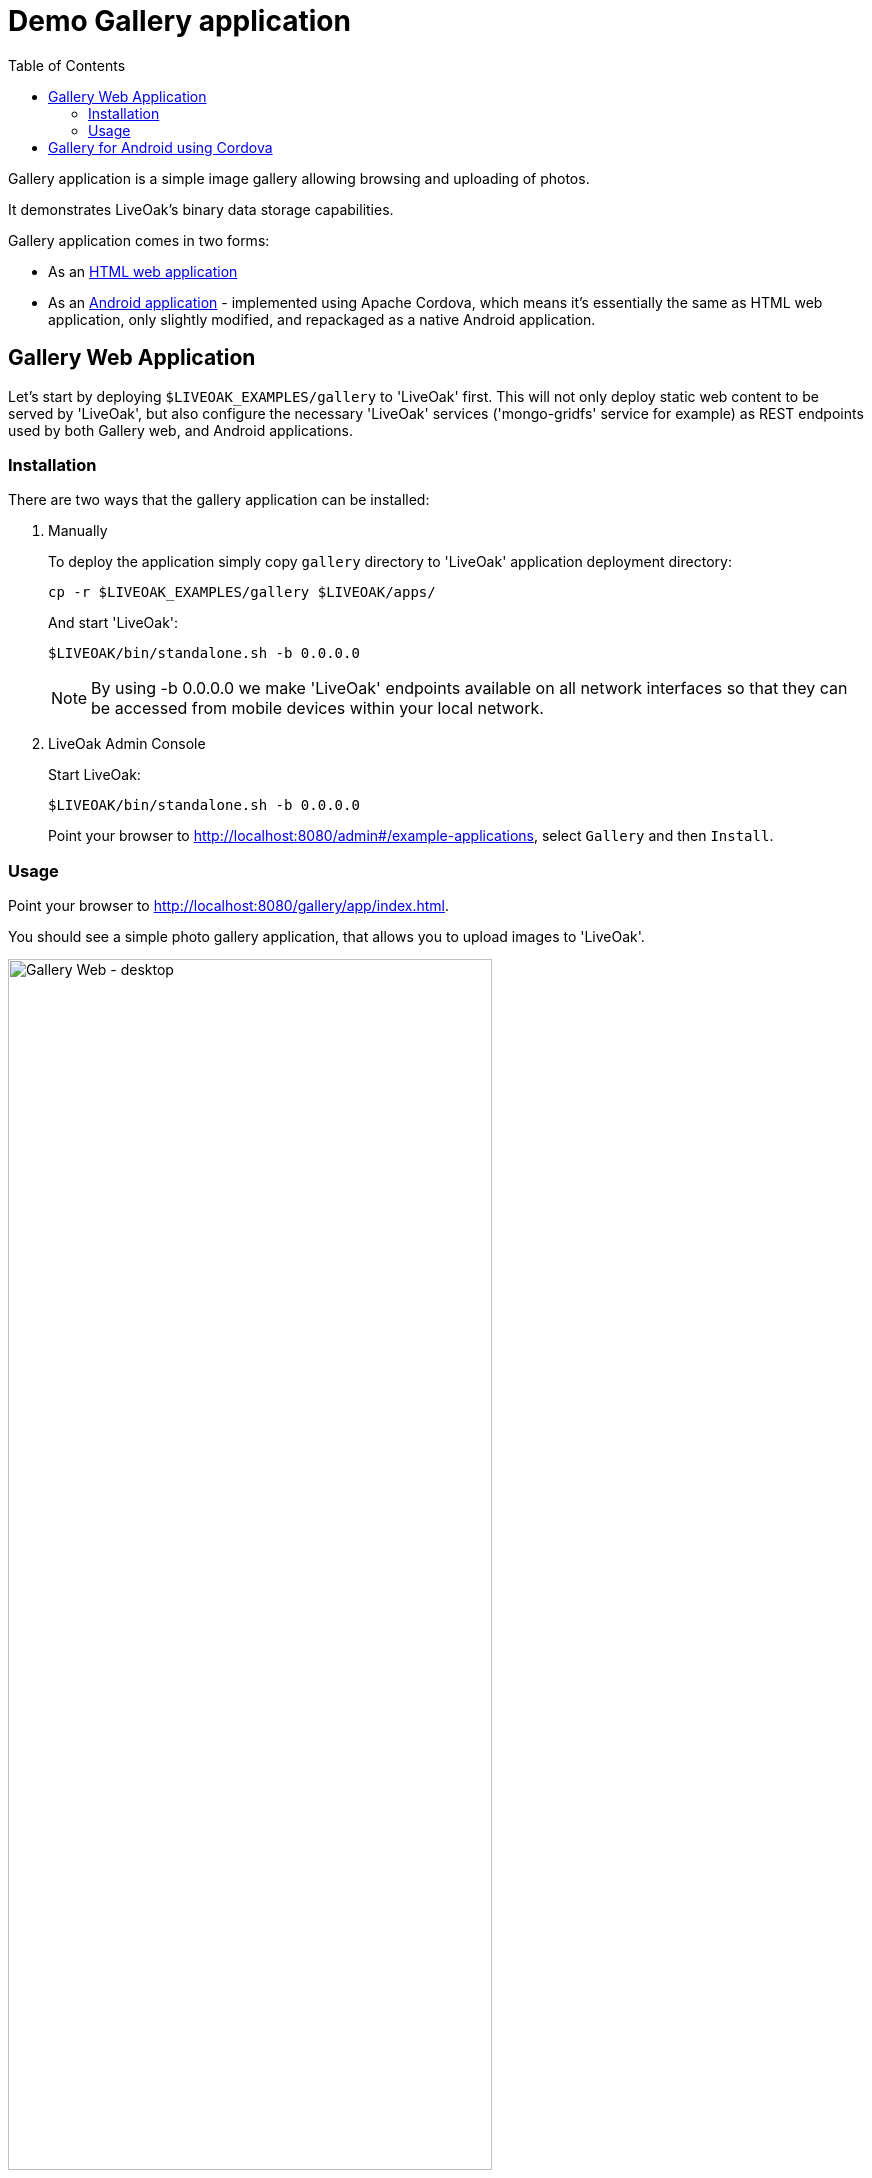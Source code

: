 = Demo Gallery application
:awestruct-layout: two-column
:toc:
:toc-placement!:

toc::[]

Gallery application is a simple image gallery allowing browsing and uploading of photos.

It demonstrates LiveOak's binary data storage capabilities.

Gallery application comes in two forms:

* As an link:https://https://github.com/liveoak-io/liveoak-examples/tree/master/gallery[HTML web application]

* As an link:https://github.com/liveoak-io/liveoak-examples/tree/master/gallery-cordova[Android application] - implemented using
 Apache Cordova, which means it's essentially the same as HTML web application, only slightly modified, and repackaged as a native Android application.


== Gallery Web Application

Let’s start by deploying `$LIVEOAK_EXAMPLES/gallery` to 'LiveOak' first. This will not only deploy static web content to be served by 'LiveOak',
but also configure the necessary 'LiveOak' services ('mongo-gridfs' service for example) as REST endpoints used by both Gallery web, and Android applications.

=== Installation

There are two ways that the gallery application can be installed:

1. Manually
+
To deploy the application simply copy `gallery` directory to 'LiveOak' application deployment directory:
+
  cp -r $LIVEOAK_EXAMPLES/gallery $LIVEOAK/apps/
+
And start 'LiveOak':
+
 $LIVEOAK/bin/standalone.sh -b 0.0.0.0
+
NOTE: By using -b 0.0.0.0 we make 'LiveOak' endpoints available on all network interfaces so that they can be accessed from mobile devices within your local network.
+
2. LiveOak Admin Console
+
Start LiveOak:
+
 $LIVEOAK/bin/standalone.sh -b 0.0.0.0
+
Point your browser to link:http://localhost:8080/admin#/example-applications[], select `Gallery` and then `Install`.

=== Usage

Point your browser to link:http://localhost:8080/gallery/app/index.html[].

You should see a simple photo gallery application, that allows you to upload images to 'LiveOak'.

image::guides/gallery_web.png[Gallery Web - desktop, 75%, align="center"]


By using a '+' button in bottom right corner you can upload new images to the server.

image::guides/gallery_web_filepicker.png[Gallery Web - desktop add images, 75%, align="center"]

You can access the web application from your Android device by going to that same link - except instead of `localhost` use an
ip address of your 'LiveOak' server instance.

image::guides/gallery_web_on_android.png[Gallery Web - on Android device, 75%, align="center"]

Android Chrome browser offers various options when adding a new image.

image::guides/gallery_android_web_add_image.png[Gallery Web - Android add image, 75%, align="center"]

Selecting `Documents` opens a file picker activity.

image::guides/gallery_android_filepicker.png[Gallery Web - Android file picker, 75%, align="center"]

Exact looks and functionality of file picker component used depend on what software is installed on the device.


image::guides/android_camera_gallery.png[Gallery Web - Android Camera gallery, 75%, align="center"]



== Gallery for Android using Cordova

link:http://cordova.apache.org[Cordova] is an open source project under the umbrella of Apache organization, that provides
a framework for using HTML5, CSS, and JavaScript to create cross-platform native mobile applications.

We’ll build and run `$LIVEOAK_EXAMPLES/gallery-cordova` example to demonstrate how to use 'Cordova' for a mobile client, and 'LiveOak' for a server.

For server endpoints we’ll depend on `gallery` HTML application from previous chapter, so make sure you have that one
up and running.


Now we’re going to build `gallery-cordova`. But first, we need to install the necessary tools.

'Cordova' uses 'node.js' based build system, and comes as a set of 'Node Package Manager (npm)' packages.

Follow the link:/docs/guides/installing_cordova[instructions here] to install 'Cordova' on your system.

Once you have Cordova tools on your system install 'Cordova' into our project.

[source]
cd $LIVEOAK_EXAMPLES/gallery-cordova
mkdir platforms plugins
cordova plugin add org.apache.cordova.inappbrowser
cordova plugin add org.apache.cordova.camera
cordova plugin add org.apache.cordova.file

{empty} +

Make sure you have link:/docs/guides/installing_android[Android SDK] installed as described link:/docs/guides/installing_android[here],
and that you have ANDROID_HOME environment variable set, and have $ANDROID_HOME/tools, and $ANDROID_HOME/platform-tools on your PATH:

`export PATH=$PATH:$ANDROID_HOME/tools:$ANDROID_HOME/platform-tools`

Then, configure project for 'Android' build:

`cordova platform add android`


It's now time to connect your device via USB, or run an Android emulator instance.

This last step will build an Android application, and install it on your device / emulator.

`cordova run android`


You should see 'Gallery' application start on your device / emulator.

image::guides/gallery_android.png[Gallery for Android - using Cordova, 75%, align="center"]

Thanks to `org.apache.cordova.file` plugin 'Gallery' application can use a native image picker activity.

image::guides/gallery_android_gallery.png[Gallery Android - native image picker, 75%, align="center"]


Next up: link:/docs/guides/tutorial_todomvc[ToDoMVC demo application]
